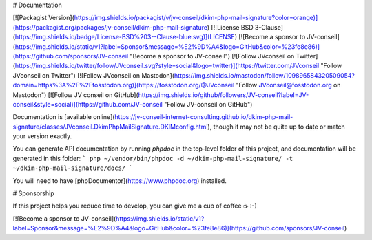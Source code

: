 # Documentation

[![Packagist Version](https://img.shields.io/packagist/v/jv-conseil/dkim-php-mail-signature?color=orange)](https://packagist.org/packages/jv-conseil/dkim-php-mail-signature)
[![License BSD 3-Clause](https://img.shields.io/badge/License-BSD%203--Clause-blue.svg)](LICENSE)
[![Become a sponsor to JV-conseil](https://img.shields.io/static/v1?label=Sponsor&message=%E2%9D%A4&logo=GitHub&color=%23fe8e86)](https://github.com/sponsors/JV-conseil "Become a sponsor to JV-conseil")
[![Follow JVconseil on Twitter](https://img.shields.io/twitter/follow/JVconseil.svg?style=social&logo=twitter)](https://twitter.com/JVconseil "Follow JVconseil on Twitter")
[![Follow JVconseil on Mastodon](https://img.shields.io/mastodon/follow/109896584320509054?domain=https%3A%2F%2Ffosstodon.org)](https://fosstodon.org/@JVconseil "Follow JVconseil@fosstodon.org on Mastodon")
[![Follow JV conseil on GitHub](https://img.shields.io/github/followers/JV-conseil?label=JV-conseil&style=social)](https://github.com/JV-conseil "Follow JV-conseil on GitHub")

Documentation is [available online](https://jv-conseil-internet-consulting.github.io/dkim-php-mail-signature/classes/JVconseil.DkimPhpMailSignature.DKIMconfig.html), though it may not be quite up to date or match your version exactly.

You can generate API documentation by running `phpdoc` in the top-level folder of this project, and documentation will be generated in this folder:
```
php ~/vendor/bin/phpdoc -d ~/dkim-php-mail-signature/ -t ~/dkim-php-mail-signature/docs/
```

You will need to have [phpDocumentor](https://www.phpdoc.org) installed.

# Sponsorship

If this project helps you reduce time to develop, you can give me a cup of coffee ☕️ :-)

[![Become a sponsor to JV-conseil](https://img.shields.io/static/v1?label=Sponsor&message=%E2%9D%A4&logo=GitHub&color=%23fe8e86)](https://github.com/sponsors/JV-conseil)